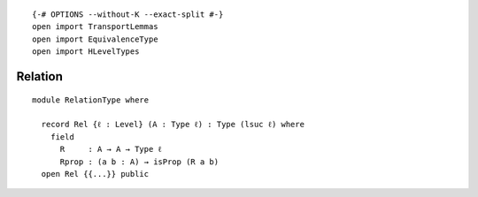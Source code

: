 ::

   {-# OPTIONS --without-K --exact-split #-}
   open import TransportLemmas
   open import EquivalenceType
   open import HLevelTypes

Relation
~~~~~~~~

::

   module RelationType where

     record Rel {ℓ : Level} (A : Type ℓ) : Type (lsuc ℓ) where
       field
         R     : A → A → Type ℓ
         Rprop : (a b : A) → isProp (R a b)
     open Rel {{...}} public

